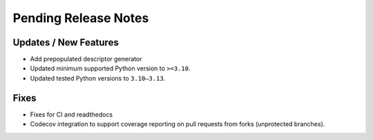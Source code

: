 Pending Release Notes
=====================

Updates / New Features
----------------------

* Add prepopulated descriptor generator

* Updated minimum supported Python version to ``>=3.10``.

* Updated tested Python versions to ``3.10–3.13``.

Fixes
-----

* Fixes for CI and readthedocs

* Codecov integration to support coverage reporting on pull requests from forks (unprotected branches).
